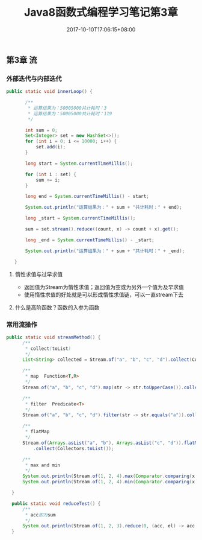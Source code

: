 #+TITLE: Java8函数式编程学习笔记第3章
#+DATE: 2017-10-10T17:06:15+08:00
#+PUBLISHDATE: 2017-10-10T17:06:15+08:00
#+DRAFT: nil
#+SHOWTOC: t
#+TAGS: Java
#+DESCRIPTION: Short description


** 第3章 流

*** 外部迭代与内部迭代
#+BEGIN_SRC java
 public static void innerLoop() {

        /**
         * 运算结果为：50005000共计耗时：3
         * 运算结果为：50005000共计耗时：119
         */

        int sum = 0;
        Set<Integer> set = new HashSet<>();
        for (int i = 0; i <= 10000; i++) {
            set.add(i);
        }

        long start = System.currentTimeMillis();

        for (int i : set) {
            sum += i;
        }

        long end = System.currentTimeMillis() - start;

        System.out.println("运算结果为：" + sum + "共计耗时：" + end);

        long _start = System.currentTimeMillis();

        sum = set.stream().reduce((count, x) -> count + x).get();

        long _end = System.currentTimeMillis() - _start;

        System.out.println("运算结果为：" + sum + "共计耗时：" + _end);

    }
#+END_SRC

**** 惰性求值与过早求值
     - 返回值为Stream为惰性求值；返回值为空或为另外一个值为及早求值
     - 使用惰性求值的好处就是可以形成惰性求值链，可以一直stream下去
**** 什么是高阶函数？函数的入参为函数

     
*** 常用流操作
#+BEGIN_SRC java
  public static void streamMethod() {
        /**
         * collect(toList)
         */
        List<String> collected = Stream.of("a", "b", "c", "d").collect(Collectors.toList());

        /**
         * map  Function<T,R>
         */
        Stream.of("a", "b", "c", "d").map(str -> str.toUpperCase()).collect(Collectors.toList());

        /**
         * filter  Predicate<T>
         */
        Stream.of("a", "b", "c", "d").filter(str -> str.equals("a")).collect(Collectors.toList());

        /**
         * flatMap
         */
        Stream.of(Arrays.asList("a", "b"), Arrays.asList("c", "d")).flatMap(str -> str.stream())
            .collect(Collectors.toList());

        /**
         * max and min
         */
        System.out.println(Stream.of(1, 2, 4).max(Comparator.comparing(x -> x)).get());
        System.out.println(Stream.of(1, 2, 4).min(Comparator.comparing(x -> x)).get());

    }

    public static void reduceTest() {
        /**
         * acc即为sum
         */
        System.out.println(Stream.of(1, 2, 3).reduce(0, (acc, el) -> acc + el));
    }
#+END_SRC

